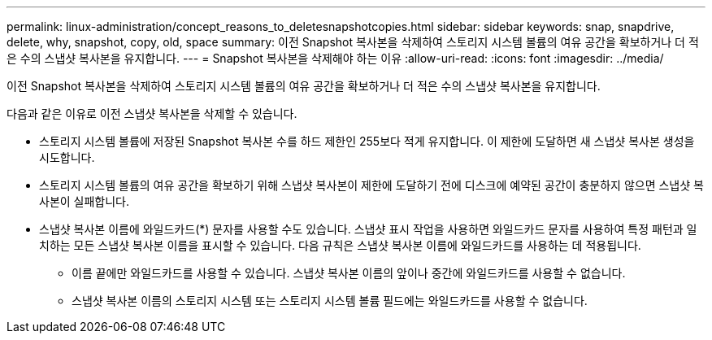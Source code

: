 ---
permalink: linux-administration/concept_reasons_to_deletesnapshotcopies.html 
sidebar: sidebar 
keywords: snap, snapdrive, delete, why, snapshot, copy, old, space 
summary: 이전 Snapshot 복사본을 삭제하여 스토리지 시스템 볼륨의 여유 공간을 확보하거나 더 적은 수의 스냅샷 복사본을 유지합니다. 
---
= Snapshot 복사본을 삭제해야 하는 이유
:allow-uri-read: 
:icons: font
:imagesdir: ../media/


[role="lead"]
이전 Snapshot 복사본을 삭제하여 스토리지 시스템 볼륨의 여유 공간을 확보하거나 더 적은 수의 스냅샷 복사본을 유지합니다.

다음과 같은 이유로 이전 스냅샷 복사본을 삭제할 수 있습니다.

* 스토리지 시스템 볼륨에 저장된 Snapshot 복사본 수를 하드 제한인 255보다 적게 유지합니다. 이 제한에 도달하면 새 스냅샷 복사본 생성을 시도합니다.
* 스토리지 시스템 볼륨의 여유 공간을 확보하기 위해 스냅샷 복사본이 제한에 도달하기 전에 디스크에 예약된 공간이 충분하지 않으면 스냅샷 복사본이 실패합니다.
* 스냅샷 복사본 이름에 와일드카드(*) 문자를 사용할 수도 있습니다. 스냅샷 표시 작업을 사용하면 와일드카드 문자를 사용하여 특정 패턴과 일치하는 모든 스냅샷 복사본 이름을 표시할 수 있습니다. 다음 규칙은 스냅샷 복사본 이름에 와일드카드를 사용하는 데 적용됩니다.
+
** 이름 끝에만 와일드카드를 사용할 수 있습니다. 스냅샷 복사본 이름의 앞이나 중간에 와일드카드를 사용할 수 없습니다.
** 스냅샷 복사본 이름의 스토리지 시스템 또는 스토리지 시스템 볼륨 필드에는 와일드카드를 사용할 수 없습니다.



